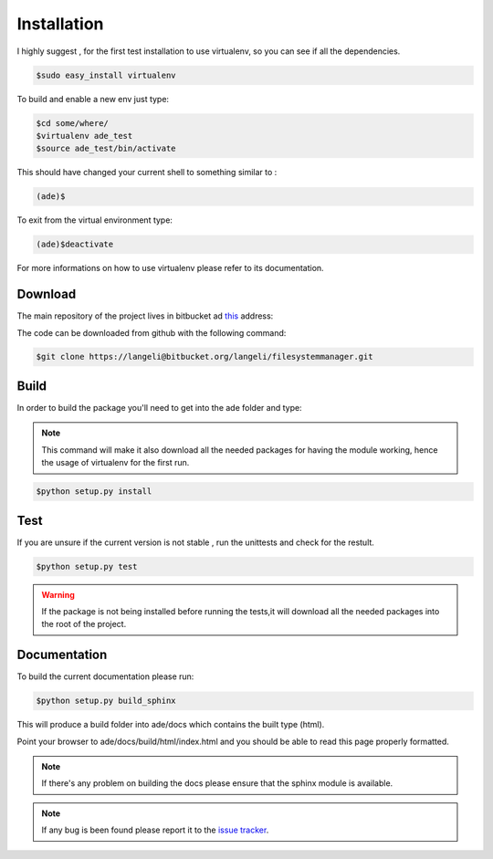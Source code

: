 Installation
============

I highly suggest , for the first test installation to use virtualenv, so you can see if all the dependencies.

.. code-block:: bash

    $sudo easy_install virtualenv

To build and enable a new env just type:

.. code-block:: bash

    $cd some/where/
    $virtualenv ade_test
    $source ade_test/bin/activate

This should have changed your current shell to something similar to :

.. code-block:: bash

    (ade)$

To exit from the virtual environment type:

.. code-block:: bash

    (ade)$deactivate

For more informations on how to use virtualenv please refer to its documentation.

Download
--------
The main repository of the project lives in bitbucket ad `this <https://bitbucket.org/langeli/filesystemmanager>`_ address:

The code can be downloaded from github with the following command:

.. code-block:: bash

    $git clone https://langeli@bitbucket.org/langeli/filesystemmanager.git

Build
-----

In order to build the package you'll need to get into the ade folder and type:

.. note::
    This command will make it also download all the needed packages for having the module working, hence the usage of virtualenv for the first run.

.. code-block:: bash

    $python setup.py install


Test
----

If you are unsure if the current version is not stable , run the unittests and check for the restult.

.. code-block:: bash

    $python setup.py test

.. warning::
    If the package is not being installed before running the tests,it will download all the needed packages into the root of the project.

Documentation
-------------

To build the current documentation please run:


.. code-block:: bash

    $python setup.py build_sphinx

This will produce a build folder into ade/docs which contains the built type (html).

Point your browser to ade/docs/build/html/index.html and you should be able to read this page properly formatted.

.. note::
    If there's any problem on building the docs please ensure that the sphinx module is available.



.. note::
    If any bug is been found please report it to the `issue tracker <https://bitbucket.org/langeli/filesystemmanager/issues?status=new&status=open>`_.
